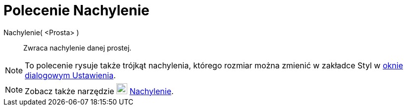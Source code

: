 = Polecenie Nachylenie 
:page-en: commands/Slope
ifdef::env-github[:imagesdir: /en/modules/ROOT/assets/images]

Nachylenie( <Prosta> )::
  Zwraca nachylenie danej prostej.

[NOTE]
====

To polecenie rysuje także trójkąt nachylenia, którego rozmiar można zmienić w zakładce Styl w 
xref:/Okno_Ustawień_Obiektu.adoc[oknie dialogowym Ustawienia].

====

[NOTE]
====

Zobacz także narzędzie image:22px-Mode_slope.svg.png[Mode slope.svg,width=22,height=22] xref:/tools/Nachylenie.adoc[Nachylenie].

====

